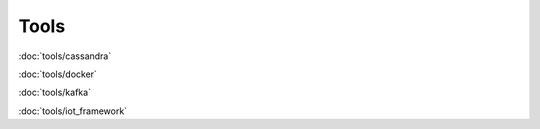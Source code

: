 ============
Tools
============

:doc:`tools/cassandra`

:doc:`tools/docker`

:doc:`tools/kafka`

:doc:`tools/iot_framework`